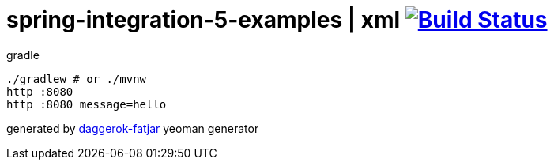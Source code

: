 = spring-integration-5-examples | xml image:https://travis-ci.org/daggerok/spring-integration-5-examples.svg?branch=master["Build Status", link="https://travis-ci.org/daggerok/spring-integration-5-examples"]

//tag::content[]
.gradle
----
./gradlew # or ./mvnw
http :8080
http :8080 message=hello
----

generated by link:https://github.com/daggerok/generator-daggerok-fatjar/[daggerok-fatjar] yeoman generator
//end::content[]
